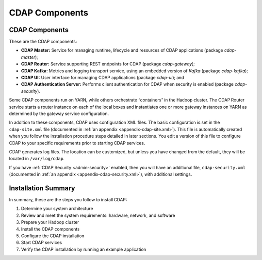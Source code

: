 .. meta::
    :author: Cask Data, Inc.
    :copyright: Copyright © 2014-2016 Cask Data, Inc.

.. _admin-manual-cdap-components:

===============
CDAP Components
===============

CDAP Components
===============

These are the CDAP components:

- **CDAP Master:** Service for managing runtime, lifecycle and resources of CDAP applications (package *cdap-master*);
- **CDAP Router:** Service supporting REST endpoints for CDAP (package *cdap-gateway*);
- **CDAP Kafka:** Metrics and logging transport service, using an embedded version of *Kafka* (package *cdap-kafka*);
- **CDAP UI:** User interface for managing CDAP applications (package *cdap-ui*); and
- **CDAP Authentication Server:** Performs client authentication for CDAP when security is enabled (package *cdap-security*).

Some CDAP components run on YARN, while others orchestrate “containers” in the Hadoop cluster.
The CDAP Router service starts a router instance on each of the local boxes and instantiates
one or more gateway instances on YARN as determined by the gateway service configuration.

In addition to these components, CDAP uses configuration XML files. The basic
configuration is set in the ``cdap-site.xml`` file (documented in :ref:`an appendix
<appendix-cdap-site.xml>`). This file is automatically created when you follow the
installation procedure steps detailed in later sections. You edit a version of this file
to configure CDAP to your specific requirements prior to starting CDAP services.

CDAP generates log files. The location can be customized, but unless you have changed from
the default, they will be located in ``/var/log/cdap``.

If you have :ref:`CDAP Security <admin-security>` enabled, then you will have an
additional file, ``cdap-security.xml`` (documented in :ref:`an appendix
<appendix-cdap-security.xml>`), with additional settings.

Installation Summary
====================

In summary, these are the steps you follow to install CDAP:

#. Determine your system architecture
#. Review and meet the system requirements: hardware, network, and software
#. Prepare your Hadoop cluster 
#. Install the CDAP components
#. Configure the CDAP installation
#. Start CDAP services
#. Verify the CDAP installation by running an example application
